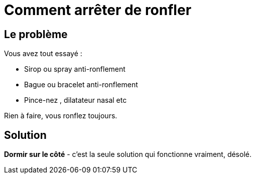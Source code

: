 = Comment arrêter de ronfler
:hp-tags: santé, fixed

== Le problème
Vous avez tout essayé :

 - Sirop ou spray anti-ronflement
 - Bague ou bracelet anti-ronflement
 - Pince-nez , dilatateur nasal etc

Rien à faire, vous ronflez toujours.


== Solution
*Dormir sur le côté* - c'est la seule solution qui fonctionne vraiment, désolé.